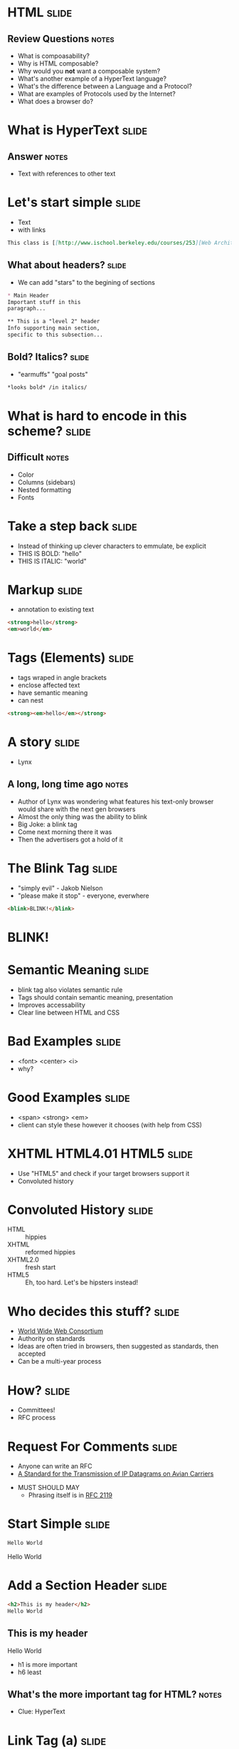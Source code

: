 * *HTML* :slide:
** Review Questions :notes:
   + What is compoasability?
   + Why is HTML composable?
   + Why would you *not* want a composable system?
   + What's another example of a HyperText language?
   + What's the difference between a Language and a Protocol?
   + What are examples of Protocols used by the Internet?
   + What does a browser do?

* What is *HyperText* :slide:
** Answer :notes:
   + Text with references to other text

* Let's start simple :slide:
  + Text
  + with links
#+begin_src markdown
This class is [[http://www.ischool.berkeley.edu/courses/253][Web Architecture]]
#+end_src

** What about headers? :slide:
   + We can add "stars" to the begining of sections
#+begin_src markdown
* Main Header
Important stuff in this
paragraph...

** This is a "level 2" header
Info supporting main section,
specific to this subsection...
#+end_src

** Bold? Italics? :slide:
   + "earmuffs" "goal posts"
#+begin_src markdown
	*looks bold* /in italics/
#+end_src

* What is hard to encode in this scheme? :slide:
** Difficult :notes:
   + Color
   + Columns (sidebars)
   + Nested formatting
   + Fonts

* Take a step back :slide:
  + Instead of thinking up clever characters to emmulate, be explicit
  + THIS IS BOLD: "hello"
  + THIS IS ITALIC: "world"

* Markup :slide:
  + annotation to existing text
#+begin_src html
<strong>hello</strong>
<em>world</em>
#+end_src

* Tags (Elements) :slide:
  + tags wraped in angle brackets
  + enclose affected text
  + have semantic meaning
  + can nest
#+begin_src html
<strong><em>hello</em></strong>
#+end_src

* A story :slide:
[[file:img/Lynx-wikipedia.png]]
  + Lynx
** A long, long time ago :notes:
   + Author of Lynx was wondering what features his text-only browser would
	 share with the next gen browsers
   + Almost the only thing was the ability to blink
   + Big Joke: a blink tag
   + Come next morning there it was
   + Then the advertisers got a hold of it

* The Blink Tag :slide:
  + "simply evil"  - Jakob Nielson
  + "please make it stop" - everyone, everwhere
#+begin_src html
<blink>BLINK!</blink>
#+end_src
#+BEGIN_HTML
<script type="text/javascript">
  function blink() {
    var blinks = document.getElementsByTagName('blink');
    for (var i = blinks.length - 1; i >= 0; i--) {
      var s = blinks[i];
      s.style.visibility = (s.style.visibility === 'visible') ? 'hidden' : 'visible';
    }
    window.setTimeout(blink, 1000);
  }
  if (document.addEventListener) document.addEventListener("DOMContentLoaded", blink, false);
  else if (window.addEventListener) window.addEventListener("load", blink, false);
  else if (window.attachEvent) window.attachEvent("onload", blink);
  else window.onload = blink;
</script>
<blink><h1>BLINK!</h1></blink>
#+END_HTML

* Semantic Meaning :slide:
  + blink tag also violates semantic rule
  + Tags should contain semantic meaning, presentation
  + Improves accessability
  + Clear line between HTML and CSS

* Bad Examples :slide:
  + <font> <center> <i>
  + why?

* Good Examples :slide:
  + <span> <strong> <em>
  + client can style these however it chooses (with help from CSS)

* XHTML HTML4.01 HTML5 :slide:
  + Use "HTML5" and check if your target browsers support it
  + Convoluted history

* Convoluted History :slide:
  + HTML :: hippies
  + XHTML :: reformed hippies
  + XHTML2.0 :: fresh start
  + HTML5 :: Eh, too hard. Let's be hipsters instead!

* Who decides this stuff? :slide:
  + [[http://www.w3.org][World Wide Web Consortium]]
  + Authority on standards
  + Ideas are often tried in browsers, then suggested as standards, then
	accepted
  + Can be a multi-year process

* How? :slide:
  + Committees!
  + RFC process

* Request For Comments :slide:
[[file:img/Homing_pigeon.jpg]]
   + Anyone can write an RFC
   + [[http://tools.ietf.org/html/rfc1149][A Standard for the Transmission of IP Datagrams on Avian Carriers]]
  + MUST SHOULD MAY
    + Phrasing itself is in [[http://www.ietf.org/rfc/rfc2119.txt][RFC 2119]]

* Start Simple :slide:
#+begin_src html
Hello World
#+end_src
#+BEGIN_HTML
<div class="well">
Hello World
</div>
#+END_HTML

* Add a Section Header :slide:
#+begin_src html
<h2>This is my header</h2>
Hello World
#+end_src
#+BEGIN_HTML
<div class="well">
<h2>This is my header</h2>
Hello World
</div>
#+END_HTML
 + h1 is more important
 + h6 least
** What's the more important tag for HTML? :notes:
   + Clue: HyperText

* Link Tag (a) :slide:
#+begin_src html
<h2>This is my header</h2>
<a href="http://en.wikipedia.org/wiki/Hello_world_program">Hello World</a>
#+end_src
#+BEGIN_HTML
<div class="well">
<h2>This is my header</h2>
<a href="http://en.wikipedia.org/wiki/Hello_world_program">Hello World</a>
</div>
#+END_HTML
 + anchor tag
 + hypertext reference *attribute* (href)

* [[http://www.w3schools.com/html/html_attributes.asp][Attributes]] :slide:
  + HTML elements can have attributes
  + Attributes provide additional information about an element
  + Attributes are always specified in the start tag
  + Attributes come in name/value pairs like: name="value"

* Tables Have Nested Tags :slide:
#+begin_src html
<table>
	<tr>
		<th>First Name</th>
		<th>Last Name</th>
		<th>Class</th>
	</tr>

	<tr>
		<td>Jim</td>
		<td>Blomo</td>
		<td>Web Architecture</td>
	</tr>

</table>
#+end_src
#+BEGIN_HTML
<table>
	<tr>
		<th>First Name</th>
		<th>Last Name</th>
		<th>Class</th>
	</tr>

	<tr>
		<td>Jim</td>
		<td>Blomo</td>
		<td>Web Architecture</td>
	</tr>

</table>
#+END_HTML

** DOM Tree :slide:


* Draw a Tree :slide:
#+begin_src html
<ol>
	<li><a href="http://yelp.com">Yelp</a></li>
	<li><a href="http://wikipedia.org">Wikipedia</a></li>
	<li><a href="http://google.com">Google</a></li>
</ol>
#+end_src
#+BEGIN_HTML
<ol>
	<li><a href="http://yelp.com">Yelp</a></li>
	<li><a href="http://wikipedia.org">Wikipedia</a></li>
	<li><a href="http://google.com">Google</a></li>
</ol>
#+END_HTML
** Tree :notes:
  [[file:img/ol-tree.png]]

* Head / Body :slide:
  + So far we've been looking at the "body" of a document
  + Main section which contains page information
  + Head contains /meta/ information

* Don't loose your head :slide:
#+begin_src html
<!DOCTYPE html>
<html>
	<head>
		<title>My First HTML</title>
		<meta name="author" content="Jim Blomo">
	</head>
#+end_src
  + Title shows up title bar of browser
  + meta tags convey general information
    + Don't need to be "closed"

* Why Head? :slide:
  + Semantic meaning
  + Title bar
  + Search engines

* Summary :slide:
  + HTML provides a way to annotate text to convey semantic meaning or grouping
  + Browser displays tags in standard ways
  + Tags are named, can containe attributes, can be nested

#+STYLE: <link rel="stylesheet" type="text/css" href="production/bootstrap.min.css" />
#+STYLE: <link rel="stylesheet" type="text/css" href="production/common.css" />
#+STYLE: <link rel="stylesheet" type="text/css" href="production/screen.css" media="screen" />
#+STYLE: <link rel="stylesheet" type="text/css" href="production/projection.css" media="projection" />
#+STYLE: <link rel="stylesheet" type="text/css" href="production/presenter.css" media="presenter" />

#+BEGIN_HTML
<script type="text/javascript" src="production/org-html-slideshow.js"></script>
#+END_HTML

# Local Variables:
# org-export-html-style-include-default: nil
# org-export-html-style-include-scripts: nil
# buffer-file-coding-system: utf-8-unix
# End:
